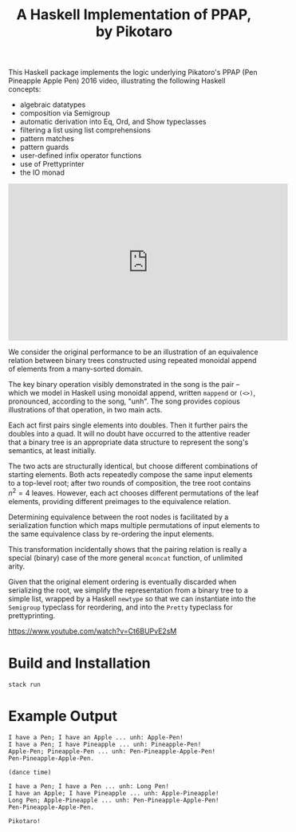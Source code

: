 #+TITLE: A Haskell Implementation of PPAP, by Pikotaro

This Haskell package implements the logic underlying Pikatoro's PPAP (Pen Pineapple Apple Pen) 2016 video, illustrating the following Haskell concepts:
- algebraic datatypes
- composition via Semigroup
- automatic derivation into Eq, Ord, and Show typeclasses
- filtering a list using list comprehensions
- pattern matches
- pattern guards
- user-defined infix operator functions
- use of Prettyprinter
- the IO monad

#+html: <iframe width="560" height="315" src="https://www.youtube.com/embed/Ct6BUPvE2sM" title="YouTube video player" frameborder="0" allow="accelerometer; autoplay; clipboard-write; encrypted-media; gyroscope; picture-in-picture" allowfullscreen></iframe>

We consider the original performance to be an illustration of an
equivalence relation between binary trees constructed using repeated
monoidal append of elements from a many-sorted domain.

The key binary operation visibly demonstrated in the song is the pair
-- which we model in Haskell using monoidal append, written ~mappend~
or ~(<>)~, pronounced, according to the song, "unh". The song provides
copious illustrations of that operation, in two main acts.

Each act first pairs single elements into doubles. Then it further
pairs the doubles into a quad. It will no doubt have occurred to the
attentive reader that a binary tree is an appropriate data structure
to represent the song's semantics, at least initially.

#+html: <p align="center"><img src="https://github.com/mengwong/ppap/blob/main/images/flowchart.png?raw=true" /></p>

The two acts are structurally identical, but choose different
combinations of starting elements. Both acts repeatedly compose the
same input elements to a top-level root; after two rounds of
composition, the tree root contains $n^2=4$ leaves. However, each act
chooses different permutations of the leaf elements, providing
different preimages to the equivalence relation.

Determining equivalence between the root nodes is facilitated by a
serialization function which maps multiple permutations of input
elements to the same equivalence class by re-ordering the input
elements.

This transformation incidentally shows that the pairing relation is
really a special (binary) case of the more general ~mconcat~ function,
of unlimited arity.

Given that the original element ordering is eventually discarded when
serializing the root, we simplify the representation from a binary
tree to a simple list, wrapped by a Haskell ~newtype~ so that we can
instantiate into the ~Semigroup~ typeclass for reordering, and into
the ~Pretty~ typeclass for prettyprinting.

https://www.youtube.com/watch?v=Ct6BUPvE2sM

* Build and Installation

#+begin_src shell
  stack run
#+end_src

* Example Output

#+begin_example
  I have a Pen; I have an Apple ... unh: Apple-Pen!
  I have a Pen; I have Pineapple ... unh: Pineapple-Pen!
  Apple-Pen; Pineapple-Pen ... unh: Pen-Pineapple-Apple-Pen!
  Pen-Pineapple-Apple-Pen.

  (dance time)

  I have a Pen; I have a Pen ... unh: Long Pen!
  I have an Apple; I have Pineapple ... unh: Apple-Pineapple!
  Long Pen; Apple-Pineapple ... unh: Pen-Pineapple-Apple-Pen!
  Pen-Pineapple-Apple-Pen.

  Pikotaro!
#+end_example
